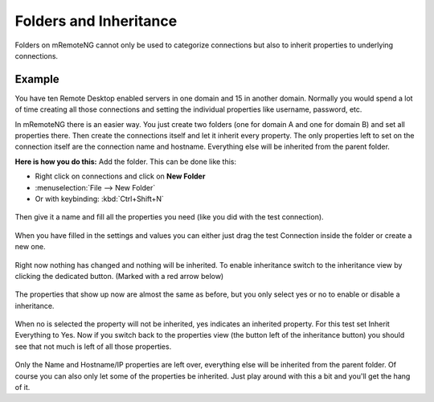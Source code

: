 ***********************
Folders and Inheritance
***********************

Folders on mRemoteNG cannot only be used to categorize connections but also to inherit
properties to underlying connections.

Example
=======
You have ten Remote Desktop enabled servers in one domain and 15 in another domain.
Normally you would spend a lot of time creating all those connections and setting
the individual properties like username, password, etc.

In mRemoteNG there is an easier way. You just create two folders
(one for domain A and one for domain B) and set all properties there.
Then create the connections itself and let it inherit every property.
The only properties left to set on the connection itself are the connection name and hostname.
Everything else will be inherited from the parent folder.

**Here is how you do this:**
Add the folder. This can be done like this:

- Right click on connections and click on **New Folder**
- :menuselection:`File --> New Folder`
- Or with keybinding: :kbd:`Ctrl+Shift+N`

.. figure:: /images/folders_and_inheritance_01.png

Then give it a name and fill all the properties you need (like you did with the test connection).

.. figure:: /images/folders_and_inheritance_02.png

When you have filled in the settings and values you can either
just drag the test Connection inside the folder or create a new one.

.. figure:: /images/folders_and_inheritance_03.png

Right now nothing has changed and nothing will be inherited.
To enable inheritance switch to the inheritance view by clicking the dedicated button.
(Marked with a red arrow below)

.. figure:: /images/folders_and_inheritance_04.png

The properties that show up now are almost the same as before,
but you only select yes or no to enable or disable a inheritance.

.. figure:: /images/folders_and_inheritance_05.png

When no is selected the property will not be inherited, yes indicates an inherited property.
For this test set Inherit Everything to Yes.
Now if you switch back to the properties view (the button left of the inheritance button)
you should see that not much is left of all those properties.

.. figure:: /images/folders_and_inheritance_06.png

Only the Name and Hostname/IP properties are left over,
everything else will be inherited from the parent folder.
Of course you can also only let some of the properties be inherited.
Just play around with this a bit and you'll get the hang of it.
